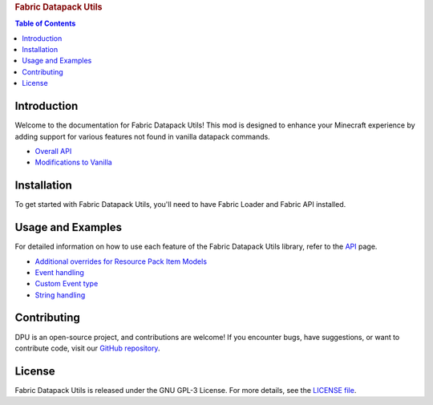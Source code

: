 
.. rubric:: |ico1| Fabric Datapack Utils

.. contents:: Table of Contents
   :depth: 2
.. |ico1| image:: dpu.png
   :height: 2ex
   :class: no-scaled-link


Introduction
============

Welcome to the documentation for Fabric Datapack Utils! This mod is designed to enhance your Minecraft experience by adding support for various features not found in vanilla datapack commands.

- `Overall API  </api>`_
- `Modifications to Vanilla  </vanilla-mods>`_

Installation
============
To get started with Fabric Datapack Utils, you'll need to have Fabric Loader and Fabric API installed.

Usage and Examples
=================

For detailed information on how to use each feature of the Fabric Datapack Utils library, refer to the  `API  </api>`_ page.

- `Additional overrides for Resource Pack Item Models  <item_model_overrides>`_
- `Event handling  <api/events>`_
- `Custom Event type <api/events/adding_custom_events>`_
- `String handling  <api/commands/string>`_

Contributing
============

DPU is an open-source project, and contributions are welcome! If you encounter bugs, have suggestions, or want to contribute code, visit our `GitHub repository <https://github.com/avetharun/FabricDatapackUtils>`_.

License
=======

Fabric Datapack Utils is released under the GNU GPL-3 License. For more details, see the `LICENSE file <https://github.com/avetharun/FabricDatapackUtils/blob/master/LICENSE>`_.
